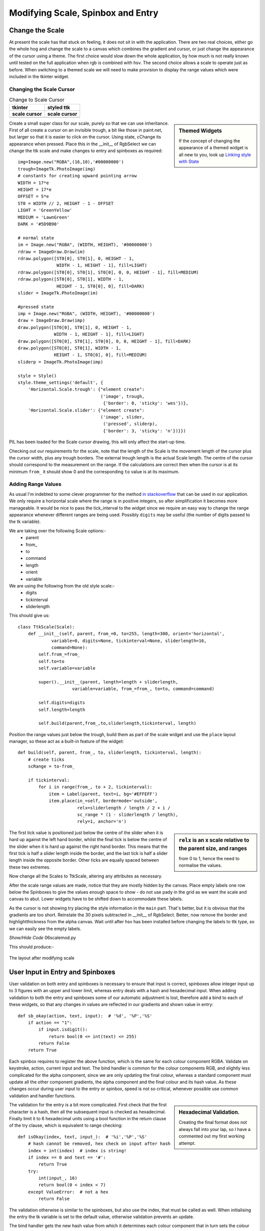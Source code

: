 Modifying Scale, Spinbox and Entry
==================================

Change the Scale
----------------

At present the scale has that stuck on feeling, it does not sit in with the
application. There are two real choices, either go the whole hog 
and change the scale to a canvas which combines the gradient and cursor, or 
just change the appearance of the cursor using a theme. The first 
choice would slow down the whole application, by how much is not really 
known until tested on the full application when rgb is combined with hsv. 
The second choice allows a scale to operate just as before. When 
switching to a themed scale we will need to make provision to display the 
range values which were included in the tkinter widget. 

Changing the Scale Cursor
^^^^^^^^^^^^^^^^^^^^^^^^^^

.. |oldc| image:: ../figures/old_cursor.webp
    :width: 193
    :height: 165
    :alt: tkinter cursor on scale

.. |newc| image:: ../figures/new_cursor.webp
    :width: 157
    :height: 173
    :alt: ttk altered cursor on scale    

.. table::              Change to Scale Cursor

    ============ ============
       tkinter    styled ttk 
    scale cursor scale cursor
    ============ ============
       |oldc|      |newc|
    ============ ============

.. sidebar:: Themed Widgets

    If the concept of changing the appearance of a themed widget is all new 
    to you, look up 
    `Linking style with State <https://tkinterttkstyle.readthedocs.io/en/latest/03style_with_state.html>`_

Create a small super class for our scale, purely so that we can use 
inheritance. First of all create a cursor on an invisible trough, 
a bit like those in paint.net, but larger so that it is easier to click on 
the cursor. Using state, cChange its appearance when 
pressed. Place this in the __init__ of RgbSelect we can 
change the ttk scale and make changes to entry and spinboxes as required::

    img=Image.new("RGBA",(16,10),'#00000000')
    trough=ImageTk.PhotoImage(img)
    # constants for creating upward pointing arrow
    WIDTH = 17*e
    HEIGHT = 17*e
    OFFSET = 5*e
    ST0 = WIDTH // 2, HEIGHT - 1 - OFFSET
    LIGHT = 'GreenYellow'
    MEDIUM = 'LawnGreen'
    DARK = '#5D9B90'
    
    # normal state
    im = Image.new("RGBA", (WIDTH, HEIGHT), '#00000000')
    rdraw = ImageDraw.Draw(im)
    rdraw.polygon([ST0[0], ST0[1], 0, HEIGHT - 1,
                   WIDTH - 1, HEIGHT - 1], fill=LIGHT)
    rdraw.polygon([ST0[0], ST0[1], ST0[0], 0, 0, HEIGHT - 1], fill=MEDIUM)
    rdraw.polygon([ST0[0], ST0[1], WIDTH - 1,
                   HEIGHT - 1, ST0[0], 0], fill=DARK)
    slider = ImageTk.PhotoImage(im)

    #pressed state
    imp = Image.new("RGBA", (WIDTH, HEIGHT), '#00000000')
    draw = ImageDraw.Draw(imp)
    draw.polygon([ST0[0], ST0[1], 0, HEIGHT - 1,
                  WIDTH - 1, HEIGHT - 1], fill=LIGHT)
    draw.polygon([ST0[0], ST0[1], ST0[0], 0, 0, HEIGHT - 1], fill=DARK)
    draw.polygon([ST0[0], ST0[1], WIDTH - 1,
                  HEIGHT - 1, ST0[0], 0], fill=MEDIUM)
    sliderp = ImageTk.PhotoImage(imp)

    style = Style()
    style.theme_settings('default', {
        'Horizontal.Scale.trough': {"element create":
                                    ('image', trough,
                                     {'border': 0, 'sticky': 'wes'})},
        'Horizontal.Scale.slider': {"element create":
                                    ('image', slider,
                                     ('pressed', sliderp),
                                     {'border': 3, 'sticky': 'n'})}})

PIL has been loaded for the Scale cursor drawing, this will only affect the 
start-up time.

Checking out our requirements for the scale, note that the length of the 
Scale is the movement length of the cursor plus the cursor width, plus any
trough borders. The external trough length is the actual Scale length. The
centre of the cursor should correspond to the measurement on the range. If 
the calculations are correct then when the cursor is at its minimum ``from_``
it should show 0 and the corresponding ``to`` value is at its maximum.

Adding Range Values
^^^^^^^^^^^^^^^^^^^^

As usual I'm indebted to some clever programmer for the method `in stackoverflow 
<https://stackoverflow.com/questions/47200625/how-to-make-ttk-scale-behave-more-like-tk-scale>`_
that can be used in our application. We only require a 
horizontal scale where the range is in positive integers, so after 
simplification it becomes more manageable. It would be nice to pass the 
tick_interval to the widget since we require an easy way to change the range
appearance whenever different ranges are being used. Possibly ``digits`` 
may be useful (the number of digits passed to the tk variable). 

We are taking over the following Scale options:- 
    * parent
    * from\_ 
    * to
    * command
    * length
    * orient
    * variable
    
We are using the following from the old style scale:-
    * digits
    * tickinterval
    * sliderlength

This should give us::

    class TtkScale(Scale):
        def __init__(self, parent, from_=0, to=255, length=300, orient='horizontal',
                 variable=0, digits=None, tickinterval=None, sliderlength=16,
                 command=None):
            self.from_=from_
            self.to=to
            self.variable=variable
            
            super().__init__(parent, length=length + sliderlength,
                         variable=variable, from_=from_, to=to, command=command)

            self.digits=digits
            self.length=length
        
            self.build(parent,from_,to,sliderlength,tickinterval, length)

Position the range values just below the trough,
build them as part of the scale widget and use the ``place``
layout manager, so these act as a built-in feature of the widget::

    def build(self, parent, from_, to, sliderlength, tickinterval, length):
        # create ticks
        scRange = to-from_
        
        if tickinterval:
            for i in range(from_, to + 2, tickinterval):
                item = Label(parent, text=i, bg='#EFFEFF')
                item.place(in_=self, bordermode='outside',
                           relx=sliderlength / length / 2 + i /
                           sc_range * (1 - sliderlength / length),
                           rely=1, anchor='n')

.. sidebar:: ``relx`` is an x scale relative to the parent size, and ranges 

    from 0 to 1, hence the need to normalise the values.

The first tick value is positioned just below the centre of the slider when
it is hard up against the left hand border, whilst the final tick is
below the centre of the slider when it is hard up against the right hand 
border. This means that the first tick is half a slider length inside the 
border, and the last tick is half a slider length inside the opposite border.
Other ticks are equally spaced between these two extremes.

Now change all the Scales to TtkScale, altering any attributes as necessary.

After the scale range values are made, notice that they are mostly hidden by 
the canvas. Place empty labels one row below the Spinboxes to give the values 
enough space to show - do not use
pady in the grid as we want the scale and canvas to abut. Lower widgets have 
to be shifted down 
to accommodate these labels. 

As the cursor is not showing try placing the style information in the ``main``
part. That's better, but it is obvious that the gradients are too short.
Reinstate the 30 pixels subtracted in __init__ of RgbSelect. Better, now 
remove the border and highlightthickness from the alpha canvas. Wait until
after hsv has been installed before changing the labels to ttk type, so we
can easily see the empty labels. 

.. container:: toggle

    .. container:: header

        *Show/Hide Code* 06scalemod.py

    .. literalinclude:: ../examples/colours/06scalemod.py

This should produce:-

.. figure:: ../figures/modifyingscale.webp
   :width: 565
   :height: 377
   :alt: changing scale add tick scale
   :align: center   
   
   The layout after modifying scale

.. _mod-entry:

User Input in Entry and Spinboxes
---------------------------------

User validation on both entry and spinboxes is necessary to ensure that 
input is correct, spinboxes allow integer input up to 3 figures with an 
upper and lower limit, whereas entry deals with a hash and hexadecimal input.
When adding validation to both the entry and spinboxes some of our
automatic adjustment is lost, therefore add a bind to each
of these widgets, so that any changes in values are reflected in our 
gradients and shown value in entry::

    def sb_okay(action, text, input):  # '%d', '%P','%S'
        if action == "1":
            if input.isdigit():
                return bool(0 <= int(text) <= 255)
            return False
        return True

Each spinbox requires to register the above function, which is the same for
each colour component RGBA. Validate on keystroke,
action, current input and text. The bind handler is 
common for the colour components RGB, and slightly less complicated for the 
alpha component, since we are only updating the final colour, whereas a standard
component must update all the other component gradients, the alpha component
and the final colour and its hash value. As these changes occur during user
input to the entry or spinbox, speed is not so critical, whenever possible 
use common validation and handler functions.

.. sidebar:: Hexadecimal Validation.

    Creating the final format does not always fall into your lap, so I have
    a commented out my first working attempt.

The validation for the entry is a bit more complicated. First
check that the first character is a hash, then all the subsequent input is 
checked as hexadecimal. Finally limit it to 6 hexadecimal units using 
a bool function in the return clause of the try clause, which is equivalent
to range checking::

    def isOkay(index, text, input_):  # '%i','%P','%S'
        # hash cannot be removed, hex check on input after hash
        index = int(index)  # index is string!
        if index == 0 and text == '#':
            return True
        try:
            int(input_, 16)
            return bool(0 < index < 7)
        except ValueError:  # not a hex
            return False

The validation otherwise is similar to the spinboxes, but also 
use the index, that must be called as well. When initialising the entry  
the tk variable is set to the default value, otherwise validation
prevents an update. 

The bind handler gets the new hash value from which it determines each 
colour component that in turn sets the colour component of the tk variable. 
Each of the colour gradients then is drawn. 

After all that you should see something like the following:-

.. container:: toggle

    .. container:: header

        *Show/Hide Code* 07entryscalemod.py

    .. literalinclude:: ../examples/colours/07entryscalemod.py

Now that the rgba has been almost finalised
develop the hsv along generally similar lines.
Many of the calling functions should stay similar, so it is relatively 
straightforward to import and leave the 
application uncluttered. That's the theory at least.